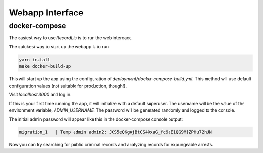 **************************
Webapp Interface
**************************

docker-compose
===============

The easiest way to use `RecordLib` is to run the web intercace. 

The quickest way to start up the webapp is to run

.. code-block:: bash

   yarn install
   make docker-build-up

This will start up the app using the configuration of `deployment/docker-compose-build.yml`. This method will
use default configuration values (not suitable for production, though!).


Visit `localhost:3000` and log in.

If this is your first time running the app, it will initialize with a default superuser. 
The username will be the value of the environment variable, `ADMIN_USERNAME`. The password will be
generated randomly and logged to the console. 

The initial admin password will appear like this in the docker-compose console output:

.. code-block:: bash

   migration_1   | Temp admin admin2: JCS5eQKgojBtCS4XxaG_fc9aE1QG9MIZPHu72hUN

Now you can try searching for public criminal records and analyzing records for expungeable arrests. 